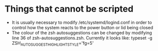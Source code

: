 * Things that cannot be scripted
- It is usually necessary to modify /etc/systemd/logind.conf in order to control how the system reacts to the power button or lid being closed
- The colour of the zsh autosuggestions can be changed by modifying line 36 of zsh-autosuggestions.zsh. Currently it looks like: typeset -g ZSH_AUTOSUGGEST_HIGHLIGHT_STYLE='fg=5'
